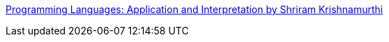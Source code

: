 :jbake-type: post
:jbake-status: published
:jbake-title: Programming Languages: Application and Interpretation by Shriram Krishnamurthi
:jbake-tags: compilateur,ordinateur,ebook,éducation,langage,programming,reference,science,_mois_avr.,_année_2008
:jbake-date: 2008-04-22
:jbake-depth: ../
:jbake-uri: shaarli/1208870663000.adoc
:jbake-source: https://nicolas-delsaux.hd.free.fr/Shaarli?searchterm=http%3A%2F%2Fwww.cs.brown.edu%2F%7Esk%2FPublications%2FBooks%2FProgLangs%2F2007-04-26%2F&searchtags=compilateur+ordinateur+ebook+%C3%A9ducation+langage+programming+reference+science+_mois_avr.+_ann%C3%A9e_2008
:jbake-style: shaarli

http://www.cs.brown.edu/~sk/Publications/Books/ProgLangs/2007-04-26/[Programming Languages: Application and Interpretation by Shriram Krishnamurthi]


